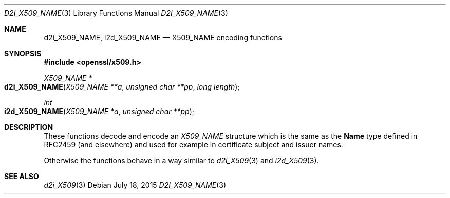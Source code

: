 .Dd $Mdocdate: July 18 2015 $
.Dt D2I_X509_NAME 3
.Os
.Sh NAME
.Nm d2i_X509_NAME ,
.Nm i2d_X509_NAME
.Nd X509_NAME encoding functions
.Sh SYNOPSIS
.In openssl/x509.h
.Ft X509_NAME *
.Fo d2i_X509_NAME
.Fa "X509_NAME **a"
.Fa "unsigned char **pp"
.Fa "long length"
.Fc
.Ft int
.Fo i2d_X509_NAME
.Fa "X509_NAME *a"
.Fa "unsigned char **pp"
.Fc
.Sh DESCRIPTION
These functions decode and encode an
.Vt X509_NAME
structure which is the same as the
.Sy Name
type defined in RFC2459 (and elsewhere) and used for example in
certificate subject and issuer names.
.Pp
Otherwise the functions behave in a way similar to
.Xr d2i_X509 3
and
.Xr i2d_X509 3 .
.Sh SEE ALSO
.Xr d2i_X509 3
